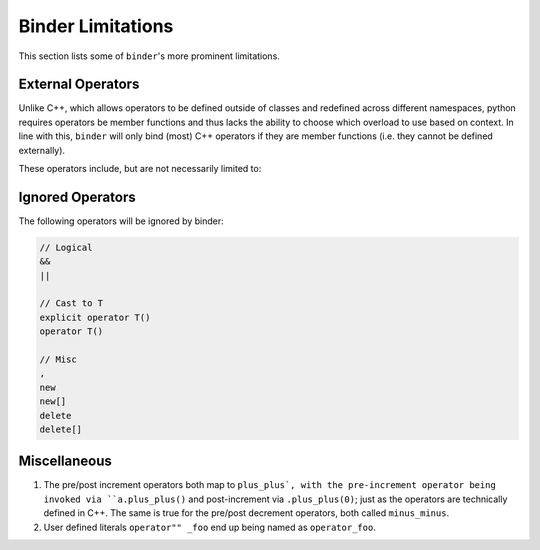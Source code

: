 Binder Limitations
##################

This section lists some of ``binder``'s more prominent limitations.

------------------
External Operators
------------------

Unlike C++, which allows operators to be defined outside of classes and redefined across different namespaces, python requires operators be member functions and thus lacks the ability to choose which overload to use based on context.
In line with this, ``binder`` will only bind (most) C++ operators if they are member functions (i.e. they cannot be defined externally).

These operators include, but are not necessarily limited to:

.. code-block:: console
    operator~ (__invert__)

    operator+ (__add__)
    operator- (__sub__)
    operator* (__mul__)
    operator/ (__div__)
    operator% (__mod__)

    operator& (__and__)
    operator| (__or__)
    operator^ (__xor__)
    operator<< (__lshift__)
    operator>> (__rshift__)

    operator+= (__iadd__)
    operator-= (__isub__)
    operator*= (__imul__)
    operator/= (__idiv__)
    operator%= (__imod__)

    operator&= (__iand__)
    operator|= (__ior__)
    operator^= (__ixor__)
    operator<<= (__ilshift__)
    operator>>= (__irshift__)

    operator() (__call__)
    operator== (__eq__)
    operator!= (__ne__)
    operator[] (__getitem__)
    operator= (assign)
    operator++ (plus_plus)
    operator-- (minus_minus)

-----------------
Ignored Operators
-----------------

The following operators will be ignored by binder:

.. code-block:: console

    // Logical
    &&
    ||

    // Cast to T
    explicit operator T()
    operator T()

    // Misc
    ,
    new
    new[]
    delete
    delete[]

-------------
Miscellaneous
-------------

1.   The pre/post increment operators both map to ``plus_plus`, with the pre-increment operator being invoked via ``a.plus_plus()`` and post-increment via ``.plus_plus(0)``; just as the operators are technically defined in C++. The same is true for the pre/post decrement operators, both called ``minus_minus``.

2.   User defined literals ``operator"" _foo`` end up being named as ``operator_foo``.
